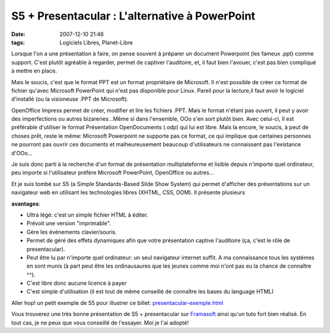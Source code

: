 S5 + Presentacular : L'alternative à  PowerPoint
################################################
:date: 2007-12-10 21:46
:tags: Logiciels Libres, Planet-Libre

Lorsque l'on a une présentation à faire, on pense souvent à préparer un document Powerpoint (les fameux .ppt) comme support. C'est plutôt agréable à regarder, permet de captiver l'auditoire, et, il faut bien l'avouer, c'est pas bien compliqué à mettre en place.

Mais le soucis, c'est que le format PPT est un format propriétaire de Microsoft. Il n'est possible de créer ce format de fichier qu'avec Microsoft PowerPoint qui n'est pas disponible pour Linux. Pareil pour la lecture,il faut avoir le logiciel d'installé (ou la visioneuse .PPT de Microsoft).

OpenOffice Impress permet de créer, modifier et lire les fichiers .PPT.  Mais le format n'étant pas ouvert, il peut y avoir des imperfections ou autres bizareries...Même si dans l'ensemble, OOo s'en sort plutôt bien.  Avec celui-ci, Il est préférable d'utiliser le format Présentation OpenDocuments (.odp) qui lui est libre. Mais la encore, le soucis, à peut de choses prêt, reste le même: Microsoft Powerpoint ne supporte pas ce format, ce qui implique que certaines personnes ne pourront pas ouvrir ces documents et malheureusement beaucoup d'utilisateurs ne connaissent pas l'existance d'OOo...

Je suis donc parti à la recherche d'un format de présentation multiplateforme et lisible depuis n'importe quel ordinateur, peu importe si l'utilisateur préfère Microsoft PowerPoint, OpenOffice ou autres...

Et je suis tombé sur S5 (a Simple Standards-Based Slide Show System) qui permet d'afficher des présentations sur un navigateur web en utilisant les technologies libres (XHTML, CSS, DOM). Il présente plusieurs

**avantages**:

-  Ultra légé: c'est un simple fichier HTML à éditer.
-  Prévoit une version "imprimable".
-  Gère les évènements clavier/souris.
-  Permet de géré des effets dynamiques afin que votre présentation
   captive l'auditoire (ça, c'est le rôle de presentacular).
-  Peut être lu par n'importe quel ordinateur: un seul navigateur
   internet suffit. A ma connaissance tous les systèmes en sont munis (à
   part peut être les ordinausaures que les jeunes comme moi n'ont pas
   eu la chance de connaître ^^).
-  C'est libre donc aucune licence à payer
-  C'est simple d'utilisation (il est tout de même conseillé de
   connaître les bases du language HTML)

Aller hop! un petit exemple de S5 pour illustrer ce billet: `presentacular-exemple.html`_

Vous trouverez une très bonne présentation de S5 + presentacular sur `Framasoft`_ ainsi qu'un tuto fort bien réalisé.  En tout cas, je ne peux que vous conseillé de l'essayer. Moi je l'ai
adopté!

.. _presentacular-exemple.html: http://www.framasoft.net/IMG/html/presentacular-exemple.html
.. _Framasoft: http://www.framasoft.net/article434.html
